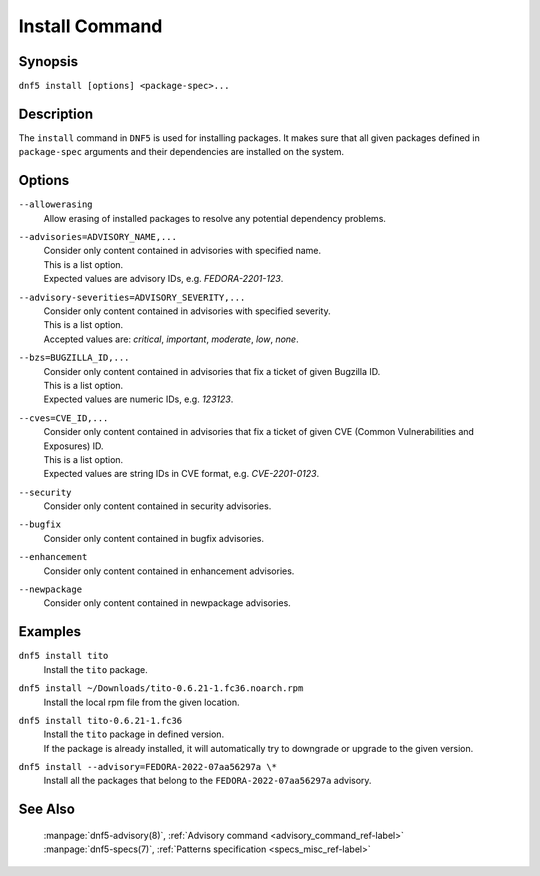 ..
    Copyright Contributors to the libdnf project.

    This file is part of libdnf: https://github.com/rpm-software-management/libdnf/

    Libdnf is free software: you can redistribute it and/or modify
    it under the terms of the GNU General Public License as published by
    the Free Software Foundation, either version 2 of the License, or
    (at your option) any later version.

    Libdnf is distributed in the hope that it will be useful,
    but WITHOUT ANY WARRANTY; without even the implied warranty of
    MERCHANTABILITY or FITNESS FOR A PARTICULAR PURPOSE.  See the
    GNU General Public License for more details.

    You should have received a copy of the GNU General Public License
    along with libdnf.  If not, see <https://www.gnu.org/licenses/>.

.. _install_command_ref-label:

################
 Install Command
################

Synopsis
========

``dnf5 install [options] <package-spec>...``


Description
===========

The ``install`` command in ``DNF5`` is used for installing packages. It makes sure that
all given packages defined in ``package-spec`` arguments and their dependencies are installed
on the system.


Options
=======

``--allowerasing``
    | Allow erasing of installed packages to resolve any potential dependency problems.

``--advisories=ADVISORY_NAME,...``
    | Consider only content contained in advisories with specified name.
    | This is a list option.
    | Expected values are advisory IDs, e.g. `FEDORA-2201-123`.

``--advisory-severities=ADVISORY_SEVERITY,...``
    | Consider only content contained in advisories with specified severity. 
    | This is a list option. 
    | Accepted values are: `critical`, `important`, `moderate`, `low`, `none`.

``--bzs=BUGZILLA_ID,...``
    | Consider only content contained in advisories that fix a ticket of given Bugzilla ID. 
    | This is a list option.
    | Expected values are numeric IDs, e.g. `123123`.

``--cves=CVE_ID,...``
    | Consider only content contained in advisories that fix a ticket of given CVE (Common Vulnerabilities and Exposures) ID.
    | This is a list option.
    | Expected values are string IDs in CVE format, e.g. `CVE-2201-0123`. 

``--security``
    | Consider only content contained in security advisories.

``--bugfix``
    | Consider only content contained in bugfix advisories.

``--enhancement``
    | Consider only content contained in enhancement advisories.

``--newpackage``
    | Consider only content contained in newpackage advisories.


Examples
========

``dnf5 install tito``
    | Install the ``tito`` package.

``dnf5 install ~/Downloads/tito-0.6.21-1.fc36.noarch.rpm``
    | Install the local rpm file from the given location.

``dnf5 install tito-0.6.21-1.fc36``
    | Install the ``tito`` package in defined version. 
    | If the package is already installed, it will automatically try to downgrade or upgrade to the given version.

``dnf5 install --advisory=FEDORA-2022-07aa56297a \*``
    | Install all the packages that belong to the ``FEDORA-2022-07aa56297a`` advisory.


See Also
========

    | :manpage:`dnf5-advisory(8)`, :ref:`Advisory command <advisory_command_ref-label>`
    | :manpage:`dnf5-specs(7)`, :ref:`Patterns specification <specs_misc_ref-label>`

